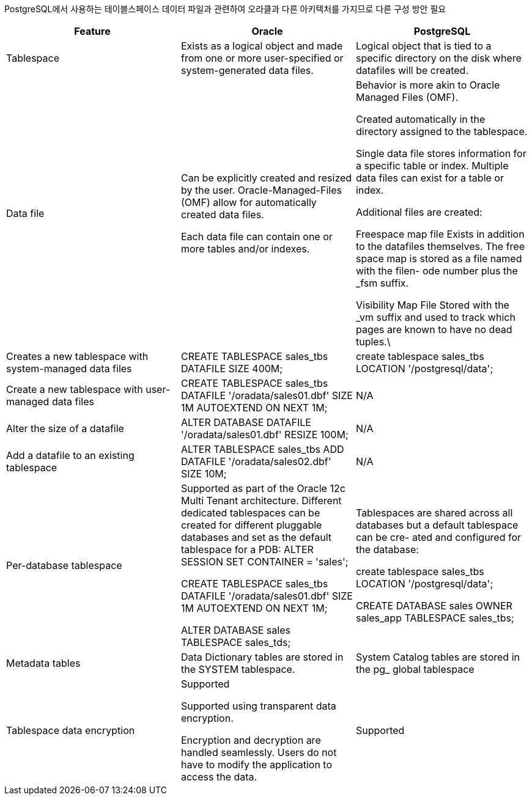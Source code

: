 PostgreSQL에서 사용하는 테이블스페이스 데이터 파일과 관련하여 오라클과 다른 아키텍처를 가지므로 다른 구성 방안 필요

[options="header",cols=""]
|====================
|Feature |Oracle |PostgreSQL

|Tablespace
|Exists as a logical object and made from one or more user-specified or system-generated data files.
|Logical object that is tied to a specific directory on the disk where datafiles will be created.

|Data file
|Can be explicitly created and resized by the user. Oracle-Managed-Files (OMF) allow for automatically created data files.

Each data file can contain one or more tables and/or indexes.

|Behavior is more akin to Oracle Managed Files (OMF).

Created automatically in the directory assigned to the tablespace.

Single data file stores information for a specific table or index. Multiple data files can exist for a table or index.

Additional files are created:

Freespace map file Exists in addition to the datafiles themselves. The free space map is stored as a file named with the filen- ode number plus the _fsm suffix.

Visibility Map File Stored with the _vm suffix and used to track which pages are known to have no dead tuples.\

|Creates a new tablespace with system-managed data files
|CREATE TABLESPACE sales_tbs DATAFILE SIZE 400M;
|create tablespace sales_tbs LOCATION '/postgresql/data';

|Create a new tablespace with user-managed data files
|CREATE TABLESPACE sales_tbs DATAFILE '/oradata/sales01.dbf' SIZE 1M AUTOEXTEND ON NEXT 1M;
|N/A

|Alter the size of a datafile
|ALTER DATABASE DATAFILE '/oradata/sales01.dbf' RESIZE 100M;
|N/A

|Add a datafile to an existing tablespace
|ALTER TABLESPACE sales_tbs ADD DATAFILE '/oradata/sales02.dbf' SIZE 10M;
|N/A

|Per-database tablespace
|Supported as part of the Oracle 12c Multi Tenant architecture. Different dedicated tablespaces can be created for different pluggable databases and set as the default tablespace for a PDB:
ALTER SESSION SET CONTAINER =
'sales';

CREATE TABLESPACE sales_tbs DATAFILE '/oradata/sales01.dbf' SIZE 1M AUTOEXTEND ON NEXT 1M;

ALTER DATABASE sales TABLESPACE sales_tds;
|Tablespaces are shared across all databases but a default tablespace can be cre- ated and configured for the database:

create tablespace sales_tbs LOCATION '/postgresql/data';

CREATE DATABASE sales OWNER
sales_app TABLESPACE sales_tbs;

|Metadata tables
|Data Dictionary tables are stored in the SYSTEM tablespace.
|System Catalog tables are stored in the pg_ global tablespace

|Tablespace data encryption
|Supported

Supported using transparent data encryption.

Encryption and decryption are handled seamlessly. Users do not have to modify the application to access the data.


|Supported
|====================
